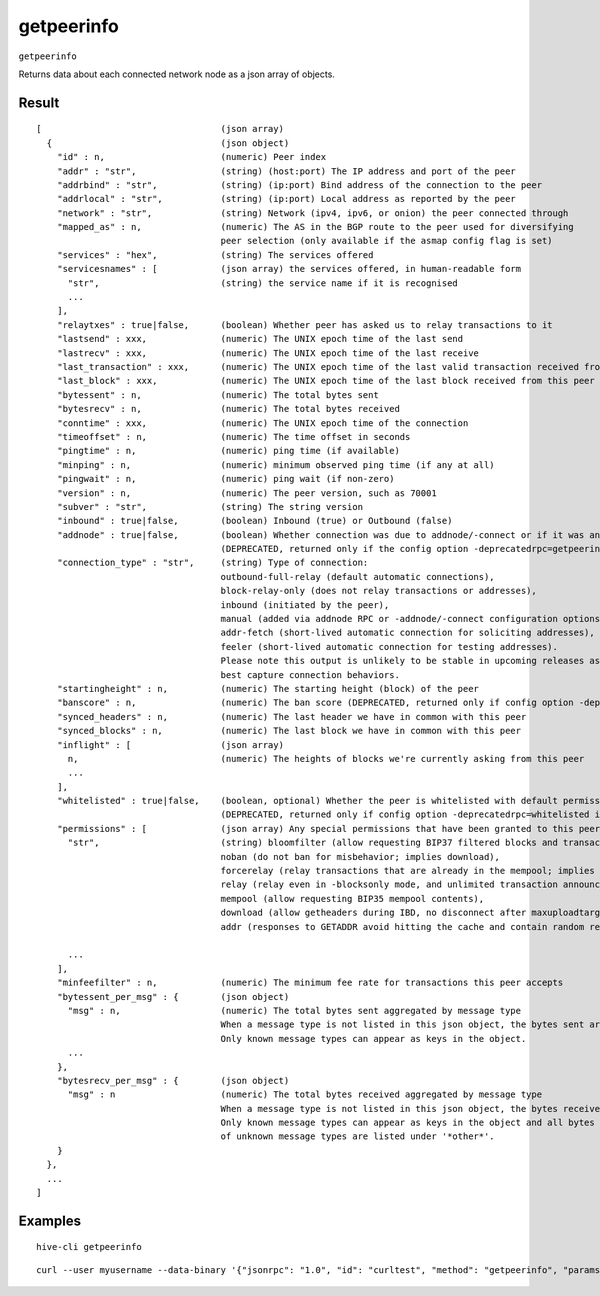 .. This file is licensed under the Apache License 2.0 available on
   http://www.apache.org/licenses/.

getpeerinfo
===========

``getpeerinfo``

Returns data about each connected network node as a json array of objects.

Result
~~~~~~

::

  [                                  (json array)
    {                                (json object)
      "id" : n,                      (numeric) Peer index
      "addr" : "str",                (string) (host:port) The IP address and port of the peer
      "addrbind" : "str",            (string) (ip:port) Bind address of the connection to the peer
      "addrlocal" : "str",           (string) (ip:port) Local address as reported by the peer
      "network" : "str",             (string) Network (ipv4, ipv6, or onion) the peer connected through
      "mapped_as" : n,               (numeric) The AS in the BGP route to the peer used for diversifying
                                     peer selection (only available if the asmap config flag is set)
      "services" : "hex",            (string) The services offered
      "servicesnames" : [            (json array) the services offered, in human-readable form
        "str",                       (string) the service name if it is recognised
        ...
      ],
      "relaytxes" : true|false,      (boolean) Whether peer has asked us to relay transactions to it
      "lastsend" : xxx,              (numeric) The UNIX epoch time of the last send
      "lastrecv" : xxx,              (numeric) The UNIX epoch time of the last receive
      "last_transaction" : xxx,      (numeric) The UNIX epoch time of the last valid transaction received from this peer
      "last_block" : xxx,            (numeric) The UNIX epoch time of the last block received from this peer
      "bytessent" : n,               (numeric) The total bytes sent
      "bytesrecv" : n,               (numeric) The total bytes received
      "conntime" : xxx,              (numeric) The UNIX epoch time of the connection
      "timeoffset" : n,              (numeric) The time offset in seconds
      "pingtime" : n,                (numeric) ping time (if available)
      "minping" : n,                 (numeric) minimum observed ping time (if any at all)
      "pingwait" : n,                (numeric) ping wait (if non-zero)
      "version" : n,                 (numeric) The peer version, such as 70001
      "subver" : "str",              (string) The string version
      "inbound" : true|false,        (boolean) Inbound (true) or Outbound (false)
      "addnode" : true|false,        (boolean) Whether connection was due to addnode/-connect or if it was an automatic/inbound connection
                                     (DEPRECATED, returned only if the config option -deprecatedrpc=getpeerinfo_addnode is passed)
      "connection_type" : "str",     (string) Type of connection:
                                     outbound-full-relay (default automatic connections),
                                     block-relay-only (does not relay transactions or addresses),
                                     inbound (initiated by the peer),
                                     manual (added via addnode RPC or -addnode/-connect configuration options),
                                     addr-fetch (short-lived automatic connection for soliciting addresses),
                                     feeler (short-lived automatic connection for testing addresses).
                                     Please note this output is unlikely to be stable in upcoming releases as we iterate to
                                     best capture connection behaviors.
      "startingheight" : n,          (numeric) The starting height (block) of the peer
      "banscore" : n,                (numeric) The ban score (DEPRECATED, returned only if config option -deprecatedrpc=banscore is passed)
      "synced_headers" : n,          (numeric) The last header we have in common with this peer
      "synced_blocks" : n,           (numeric) The last block we have in common with this peer
      "inflight" : [                 (json array)
        n,                           (numeric) The heights of blocks we're currently asking from this peer
        ...
      ],
      "whitelisted" : true|false,    (boolean, optional) Whether the peer is whitelisted with default permissions
                                     (DEPRECATED, returned only if config option -deprecatedrpc=whitelisted is passed)
      "permissions" : [              (json array) Any special permissions that have been granted to this peer
        "str",                       (string) bloomfilter (allow requesting BIP37 filtered blocks and transactions),
                                     noban (do not ban for misbehavior; implies download),
                                     forcerelay (relay transactions that are already in the mempool; implies relay),
                                     relay (relay even in -blocksonly mode, and unlimited transaction announcements),
                                     mempool (allow requesting BIP35 mempool contents),
                                     download (allow getheaders during IBD, no disconnect after maxuploadtarget limit),
                                     addr (responses to GETADDR avoid hitting the cache and contain random records with the most up-to-date info).
  
        ...
      ],
      "minfeefilter" : n,            (numeric) The minimum fee rate for transactions this peer accepts
      "bytessent_per_msg" : {        (json object)
        "msg" : n,                   (numeric) The total bytes sent aggregated by message type
                                     When a message type is not listed in this json object, the bytes sent are 0.
                                     Only known message types can appear as keys in the object.
        ...
      },
      "bytesrecv_per_msg" : {        (json object)
        "msg" : n                    (numeric) The total bytes received aggregated by message type
                                     When a message type is not listed in this json object, the bytes received are 0.
                                     Only known message types can appear as keys in the object and all bytes received
                                     of unknown message types are listed under '*other*'.
      }
    },
    ...
  ]

Examples
~~~~~~~~


.. highlight:: shell

::

  hive-cli getpeerinfo

::

  curl --user myusername --data-binary '{"jsonrpc": "1.0", "id": "curltest", "method": "getpeerinfo", "params": []}' -H 'content-type: text/plain;' http://127.0.0.1:9766/

